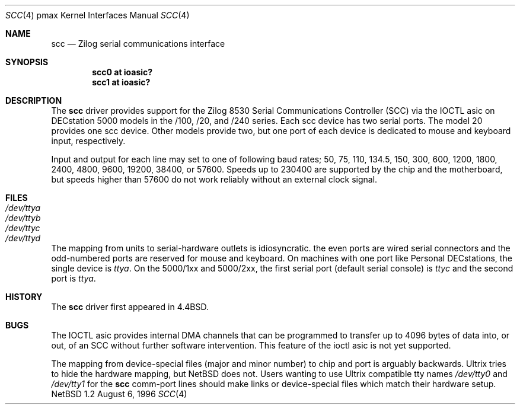 .\"
.\" Copyright (c) 1996 Jonathan Stone.
.\" All rights reserved.
.\"
.\" Redistribution and use in source and binary forms, with or without
.\" modification, are permitted provided that the following conditions
.\" are met:
.\" 1. Redistributions of source code must retain the above copyright
.\"    notice, this list of conditions and the following disclaimer.
.\" 2. Redistributions in binary form must reproduce the above copyright
.\"    notice, this list of conditions and the following disclaimer in the
.\"    documentation and/or other materials provided with the distribution.
.\" 3. All advertising materials mentioning features or use of this software
.\"    must display the following acknowledgement:
.\"      This product includes software developed by Jonathan Stone.
.\" 3. The name of the author may not be used to endorse or promote products
.\"    derived from this software without specific prior written permission
.\"
.\" THIS SOFTWARE IS PROVIDED BY THE AUTHOR ``AS IS'' AND ANY EXPRESS OR
.\" IMPLIED WARRANTIES, INCLUDING, BUT NOT LIMITED TO, THE IMPLIED WARRANTIES
.\" OF MERCHANTABILITY AND FITNESS FOR A PARTICULAR PURPOSE ARE DISCLAIMED.
.\" IN NO EVENT SHALL THE AUTHOR BE LIABLE FOR ANY DIRECT, INDIRECT,
.\" INCIDENTAL, SPECIAL, EXEMPLARY, OR CONSEQUENTIAL DAMAGES (INCLUDING, BUT
.\" NOT LIMITED TO, PROCUREMENT OF SUBSTITUTE GOODS OR SERVICES; LOSS OF USE,
.\" DATA, OR PROFITS; OR BUSINESS INTERRUPTION) HOWEVER CAUSED AND ON ANY
.\" THEORY OF LIABILITY, WHETHER IN CONTRACT, STRICT LIABILITY, OR TORT
.\" (INCLUDING NEGLIGENCE OR OTHERWISE) ARISING IN ANY WAY OUT OF THE USE OF
.\" THIS SOFTWARE, EVEN IF ADVISED OF THE POSSIBILITY OF SUCH DAMAGE.
.\"
.\"	$NetBSD: scc.4,v 1.3 1997/11/03 11:19:21 jonathan Exp $
.\"	$OpenBSD: scc.4,v 1.3 1997/11/03 11:19:21 jonathan Exp $
.\"
.Dd August 6, 1996
.Dt SCC 4 pmax
.Os NetBSD 1.2
.Sh NAME
.Nm scc
.Nd
Zilog serial communications interface
.Sh SYNOPSIS
.Cd "scc0 at ioasic?"
.Cd "scc1 at ioasic?"
.Sh DESCRIPTION
The
.Nm
driver provides support for the Zilog 8530 Serial Communications
Controller (SCC) via the IOCTL asic on DECstation 5000 models
in the /100, /20, and /240 series.   Each scc device has two serial
ports. The model 20 provides one scc device.  Other models provide two,
but one port of each device is dedicated to mouse and keyboard input,
respectively.
.Pp
Input and output for each line may set to one of following baud rates;
50, 75, 110, 134.5, 150, 300, 600, 1200, 1800, 2400, 4800, 9600,
19200, 38400, or 57600.
Speeds up to 230400 are supported by the chip and the motherboard,
but speeds  higher than 57600 do not work reliably without an external
clock signal.
.Sh FILES
.Bl -tag -width Pa
.It Pa /dev/ttya
.It Pa /dev/ttyb
.It Pa /dev/ttyc
.It Pa /dev/ttyd
.El
.Pp
The mapping from units to serial-hardware  outlets is idiosyncratic.
the even ports are wired serial connectors and the odd-numbered ports
are reserved for mouse and keyboard.
On machines with one port like
.Tn "Personal DECstations" ,
the single device is
.Pa ttya .
On the 
.Tn "5000/1xx" 
and
.Tn "5000/2xx" ,
the first serial port (default serial console) is
.Pa ttyc
and the second port is 
.Pa ttya .
.Sh HISTORY
The
.Nm
driver first appeared in
.Bx 4.4 .
.Sh BUGS
The IOCTL asic provides internal DMA channels that can be programmed
to transfer  up to 4096 bytes of data into, or out, of an SCC without
further software intervention.  This feature of the ioctl asic is not
yet supported.
.Pp

The mapping from device-special files (major and minor number) to chip
and port is arguably backwards.
.Tn Ultrix
tries to hide the hardware  mapping, but
.Nx
does not.  Users wanting to use
.Tn "Ultrix"
compatible tty names 
.Pa /dev/tty0
and
.Pa /dev/tty1
for the
.Nm
comm-port lines should make links or device-special files which match
their hardware setup.

